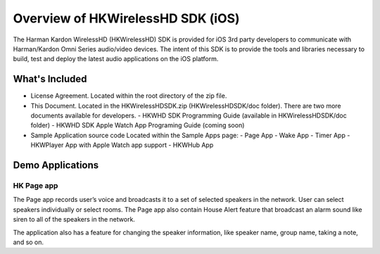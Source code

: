 Overview of HKWirelessHD SDK (iOS)
==================================

The Harman Kardon WirelessHD (HKWirelessHD) SDK is provided for iOS 3rd party developers to communicate with Harman/Kardon Omni Series audio/video devices. The intent of this SDK is to provide the tools and libraries necessary to build, test and deploy the latest audio applications on the iOS platform.

What's Included
---------------

- License Agreement. Located within the root directory of the zip file.
- This Document. Located in the HKWirelessHDSDK.zip (HKWirelessHDSDK/doc folder). There are two more documents available for developers.
  - HKWHD SDK Programming Guide (available in HKWirelessHDSDK/doc folder)
  - HKWHD SDK Apple Watch App Programing Guide (coming soon)
- Sample Application source code Located within the Sample Apps page:
  - Page App
  - Wake App
  - Timer App
  - HKWPlayer App with Apple Watch app support
  - HKWHub App
  
Demo Applications
-----------------

HK Page app
~~~~~~~~~~~

The Page app records user’s voice and broadcasts it to a set of selected speakers in the network. User can select speakers individually or select rooms. The Page app also contain House Alert feature that broadcast an alarm sound like siren to all of the speakers in the network.

The application also has a feature for changing the speaker information, like speaker name, group name, taking a note, and so on.
